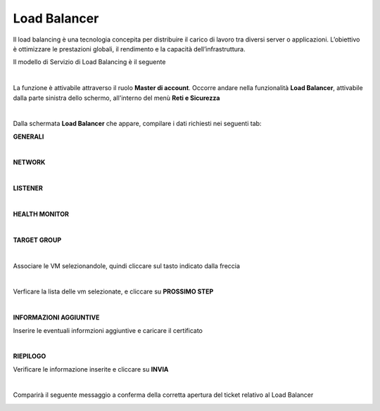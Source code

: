 
**Load Balancer**
*****************

Il load balancing è una tecnologia concepita per distribuire il carico di lavoro tra diversi server o applicazioni. 
L’obiettivo è ottimizzare le prestazioni globali, il rendimento e la capacità dell’infrastruttura.

Il modello di Servizio di Load Balancing è il seguente

.. image:: img/15.6_LB_overview.png

|

La funzione è attivabile attraverso il ruolo **Master di account**.
Occorre andare nella funzionalità **Load Balancer**, attivabile dalla parte sinistra dello schermo, all'interno del menù **Reti e Sicurezza**

.. image:: img/15.6_LBSX.png

|

Dalla schermata **Load Balancer** che appare, compilare i dati richiesti nei seguenti tab:

**GENERALI**

.. image:: img/15.6_generaliDX.png

|

**NETWORK**

.. image:: img/15.6_networkDX.png

|

**LISTENER**

.. image:: img/15.6_listenerDX.png

|

**HEALTH MONITOR**

.. image:: img/15.6_healthDX.png

|

**TARGET GROUP**

.. image:: img/15.6_target1DX.png

|

Associare le VM selezionandole, quindi cliccare sul tasto indicato dalla freccia

.. image:: img/15.6_target2DX.png

|

Verficare la lista delle vm selezionate, e cliccare su **PROSSIMO STEP**

.. image:: img/15.6_target3DX.png

|

**INFORMAZIONI AGGIUNTIVE**

Inserire le eventuali informzioni aggiuntive e caricare il certificato

.. image:: img/15.6_infoDX.png

|

**RIEPILOGO**

Verificare le informazione inserite e cliccare su **INVIA**

.. image:: img/15.6_riepilogoDX.png

|

Comparirà il seguente messaggio a conferma della corretta apertura del ticket relativo al Load Balancer

.. image:: img/15.6_ticketLB.png
